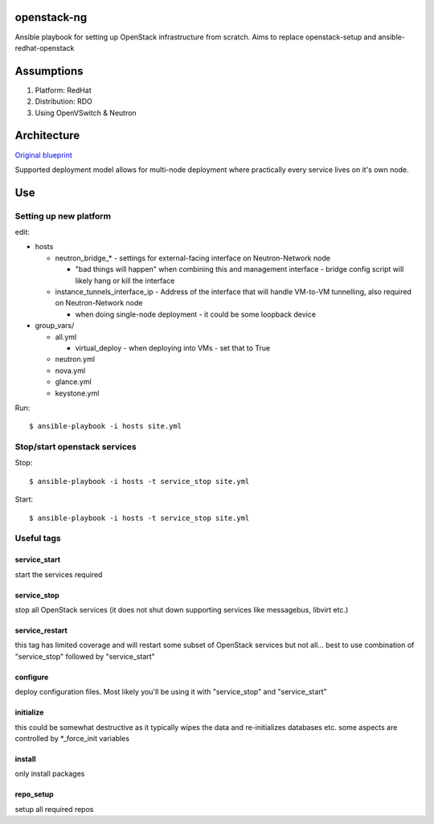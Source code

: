 openstack-ng
============

Ansible playbook for setting up OpenStack infrastructure from scratch. Aims to replace openstack-setup and ansible-redhat-openstack

Assumptions
===========

1. Platform: RedHat
2. Distribution: RDO
3. Using OpenVSwitch & Neutron

Architecture
============

`Original blueprint <http://docs.openstack.org/icehouse/install-guide/install/yum/content/ch_overview.html>`_ 

.. image:: http://docs.openstack.org/icehouse/install-guide/install/yum/content/figures/1/figures/installguide_arch-neutron.png
   :alt: Original architecture for the deployment

Supported deployment model allows for multi-node deployment where practically every service lives on it's own node.

Use
===

Setting up new platform
-----------------------

edit:

* hosts

  * neutron_bridge_* - settings for external-facing interface on Neutron-Network node

    * "bad things will happen" when combining this and management interface - bridge config script will likely hang or kill the interface

  * instance_tunnels_interface_ip - Address of the interface that will handle VM-to-VM tunnelling, also required on Neutron-Network node

    * when doing single-node deployment - it could be some loopback device

* group_vars/

  * all.yml

    * virtual_deploy - when deploying into VMs - set that to True

  * neutron.yml
  * nova.yml
  * glance.yml
  * keystone.yml

Run::

  $ ansible-playbook -i hosts site.yml

Stop/start openstack services
-----------------------------

Stop::

  $ ansible-playbook -i hosts -t service_stop site.yml

Start::

  $ ansible-playbook -i hosts -t service_stop site.yml

Useful tags
-----------

service_start
+++++++++++++

start the services required

service_stop
++++++++++++

stop all OpenStack services (it does not shut down supporting services like messagebus, libvirt etc.)

service_restart
+++++++++++++++

this tag has limited coverage and will restart some subset of OpenStack services but not all... best to use combination of "service_stop" followed by "service_start"

configure
+++++++++

deploy configuration files. Most likely you'll be using it with "service_stop" and "service_start"

initialize
++++++++++

this could be somewhat destructive as it typically wipes the data and re-initializes databases etc. some aspects are controlled by \*_force_init variables

install
+++++++

only install packages

repo_setup
++++++++++

setup all required repos
